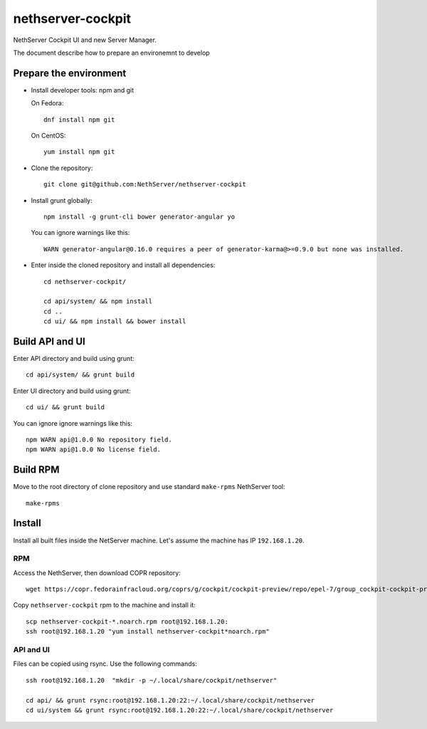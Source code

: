 ==================
nethserver-cockpit
==================

NethServer Cockpit UI and new Server Manager.

The document describe how to prepare an environemnt to develop

Prepare the environment
=======================

- Install developer tools: npm and git

  On Fedora: ::

    dnf install npm git

  On CentOS: ::

    yum install npm git

- Clone the repository: ::

    git clone git@github.com:NethServer/nethserver-cockpit

- Install grunt globally: ::

    npm install -g grunt-cli bower generator-angular yo


  You can ignore warnings like this: ::

    WARN generator-angular@0.16.0 requires a peer of generator-karma@>=0.9.0 but none was installed.


- Enter inside the cloned repository and install all dependencies: ::

    cd nethserver-cockpit/

    cd api/system/ && npm install
    cd ..
    cd ui/ && npm install && bower install

Build API and UI
================

Enter API directory and build using grunt: ::

  cd api/system/ && grunt build


Enter UI directory and build using grunt: ::

  cd ui/ && grunt build

You can ignore ignore warnings like this: ::

  npm WARN api@1.0.0 No repository field.
  npm WARN api@1.0.0 No license field.


Build RPM
=========

Move to the root directory of clone repository and
use standard ``make-rpms`` NethServer tool: ::

  make-rpms

Install
=======

Install all built files inside the NetServer machine.
Let's assume the machine has IP ``192.168.1.20``.

RPM
---

Access the NethServer, then download COPR repository: ::

  wget https://copr.fedorainfracloud.org/coprs/g/cockpit/cockpit-preview/repo/epel-7/group_cockpit-cockpit-preview-epel-7.repo -O /etc/yum.repos.d/cockpit.repo

Copy ``nethserver-cockpit`` rpm to the machine and install it: ::


  scp nethserver-cockpit-*.noarch.rpm root@192.168.1.20:
  ssh root@192.168.1.20 "yum install nethserver-cockpit*noarch.rpm"

API and UI
----------

Files can be copied using rsync.
Use the following commands: ::
  
  ssh root@192.168.1.20  "mkdir -p ~/.local/share/cockpit/nethserver"

  cd api/ && grunt rsync:root@192.168.1.20:22:~/.local/share/cockpit/nethserver
  cd ui/system && grunt rsync:root@192.168.1.20:22:~/.local/share/cockpit/nethserver

